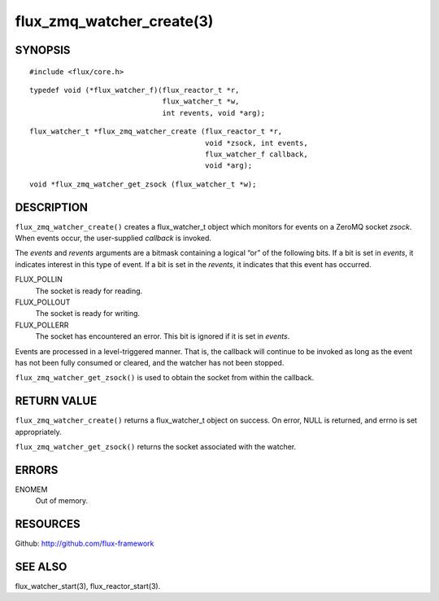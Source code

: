 ==========================
flux_zmq_watcher_create(3)
==========================


SYNOPSIS
========

::

   #include <flux/core.h>

::

   typedef void (*flux_watcher_f)(flux_reactor_t *r,
                                  flux_watcher_t *w,
                                  int revents, void *arg);

::

   flux_watcher_t *flux_zmq_watcher_create (flux_reactor_t *r,
                                            void *zsock, int events,
                                            flux_watcher_f callback,
                                            void *arg);

::

   void *flux_zmq_watcher_get_zsock (flux_watcher_t *w);


DESCRIPTION
===========

``flux_zmq_watcher_create()`` creates a flux_watcher_t object which
monitors for events on a ZeroMQ socket *zsock*. When events occur,
the user-supplied *callback* is invoked.

The *events* and *revents* arguments are a bitmask containing a
logical “or” of the following bits. If a bit is set in *events*,
it indicates interest in this type of event. If a bit is set in the
*revents*, it indicates that this event has occurred.

FLUX_POLLIN
   The socket is ready for reading.

FLUX_POLLOUT
   The socket is ready for writing.

FLUX_POLLERR
   The socket has encountered an error.
   This bit is ignored if it is set in *events*.

Events are processed in a level-triggered manner. That is, the
callback will continue to be invoked as long as the event has not been
fully consumed or cleared, and the watcher has not been stopped.

``flux_zmq_watcher_get_zsock()`` is used to obtain the socket from
within the callback.


RETURN VALUE
============

``flux_zmq_watcher_create()`` returns a flux_watcher_t object on success.
On error, NULL is returned, and errno is set appropriately.

``flux_zmq_watcher_get_zsock()`` returns the socket associated with
the watcher.


ERRORS
======

ENOMEM
   Out of memory.


RESOURCES
=========

Github: http://github.com/flux-framework


SEE ALSO
========

flux_watcher_start(3), flux_reactor_start(3).
